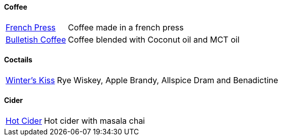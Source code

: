 // Drinks

// tag::drinks[]
==== Coffee
[horizontal]
link:french-press.adoc[French Press]:: Coffee made in a french press

link:bulletish-coffee.adoc[Bulletish Coffee]:: Coffee blended with Coconut oil and MCT oil

==== Coctails
[horizontal]
xref:winters-kiss.adoc[Winter's Kiss]:: Rye Wiskey, Apple Brandy, Allspice Dram and Benadictine 
// end::drinks[]


// Not currently on the menu

==== Cider
[horizontal]
link:hot-cider-chai[Hot Cider]:: Hot cider with masala chai